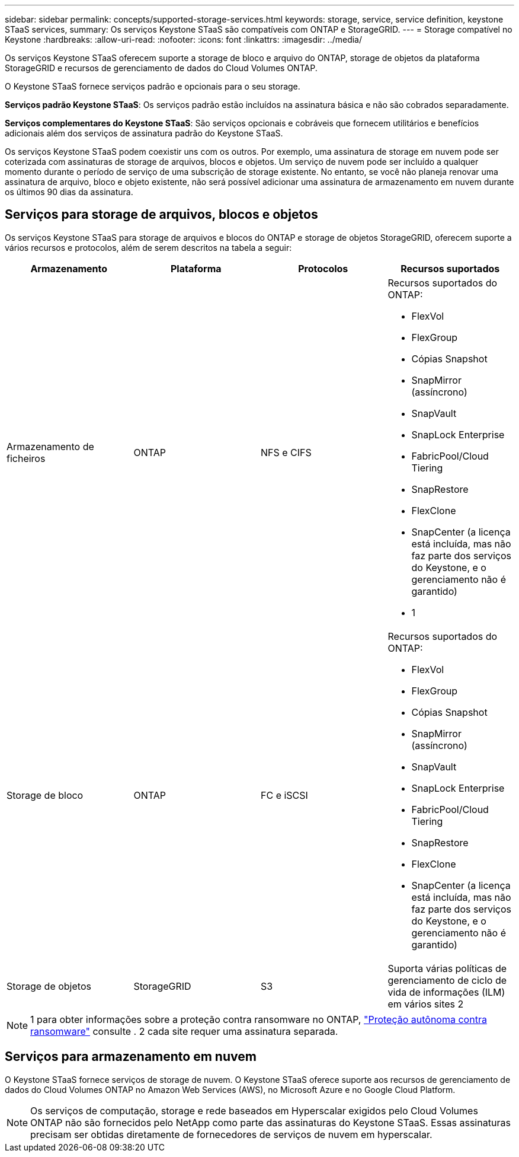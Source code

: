 ---
sidebar: sidebar 
permalink: concepts/supported-storage-services.html 
keywords: storage, service, service definition, keystone STaaS services, 
summary: Os serviços Keystone STaaS são compatíveis com ONTAP e StorageGRID. 
---
= Storage compatível no Keystone
:hardbreaks:
:allow-uri-read: 
:nofooter: 
:icons: font
:linkattrs: 
:imagesdir: ../media/


[role="lead"]
Os serviços Keystone STaaS oferecem suporte a storage de bloco e arquivo do ONTAP, storage de objetos da plataforma StorageGRID e recursos de gerenciamento de dados do Cloud Volumes ONTAP.

O Keystone STaaS fornece serviços padrão e opcionais para o seu storage.

*Serviços padrão Keystone STaaS*: Os serviços padrão estão incluídos na assinatura básica e não são cobrados separadamente.

*Serviços complementares do Keystone STaaS*: São serviços opcionais e cobráveis que fornecem utilitários e benefícios adicionais além dos serviços de assinatura padrão do Keystone STaaS.

Os serviços Keystone STaaS podem coexistir uns com os outros. Por exemplo, uma assinatura de storage em nuvem pode ser coterizada com assinaturas de storage de arquivos, blocos e objetos. Um serviço de nuvem pode ser incluído a qualquer momento durante o período de serviço de uma subscrição de storage existente. No entanto, se você não planeja renovar uma assinatura de arquivo, bloco e objeto existente, não será possível adicionar uma assinatura de armazenamento em nuvem durante os últimos 90 dias da assinatura.



== Serviços para storage de arquivos, blocos e objetos

Os serviços Keystone STaaS para storage de arquivos e blocos do ONTAP e storage de objetos StorageGRID, oferecem suporte a vários recursos e protocolos, além de serem descritos na tabela a seguir:

|===
| Armazenamento | Plataforma | Protocolos | Recursos suportados 


 a| 
Armazenamento de ficheiros
 a| 
ONTAP
 a| 
NFS e CIFS
 a| 
Recursos suportados do ONTAP:

* FlexVol
* FlexGroup
* Cópias Snapshot
* SnapMirror (assíncrono)
* SnapVault
* SnapLock Enterprise
* FabricPool/Cloud Tiering
* SnapRestore
* FlexClone
* SnapCenter (a licença está incluída, mas não faz parte dos serviços do Keystone, e o gerenciamento não é garantido)
* 1




 a| 
Storage de bloco
 a| 
ONTAP
 a| 
FC e iSCSI
 a| 
Recursos suportados do ONTAP:

* FlexVol
* FlexGroup
* Cópias Snapshot
* SnapMirror (assíncrono)
* SnapVault
* SnapLock Enterprise
* FabricPool/Cloud Tiering
* SnapRestore
* FlexClone
* SnapCenter (a licença está incluída, mas não faz parte dos serviços do Keystone, e o gerenciamento não é garantido)




 a| 
Storage de objetos
 a| 
StorageGRID
 a| 
S3
 a| 
Suporta várias políticas de gerenciamento de ciclo de vida de informações (ILM) em vários sites 2

|===

NOTE: 1 para obter informações sobre a proteção contra ransomware no ONTAP, https://docs.netapp.com/us-en/ontap/anti-ransomware/index.html["Proteção autônoma contra ransomware"^] consulte . 2 cada site requer uma assinatura separada.



== Serviços para armazenamento em nuvem

O Keystone STaaS fornece serviços de storage de nuvem. O Keystone STaaS oferece suporte aos recursos de gerenciamento de dados do Cloud Volumes ONTAP no Amazon Web Services (AWS), no Microsoft Azure e no Google Cloud Platform.


NOTE: Os serviços de computação, storage e rede baseados em Hyperscalar exigidos pelo Cloud Volumes ONTAP não são fornecidos pelo NetApp como parte das assinaturas do Keystone STaaS. Essas assinaturas precisam ser obtidas diretamente de fornecedores de serviços de nuvem em hyperscalar.

